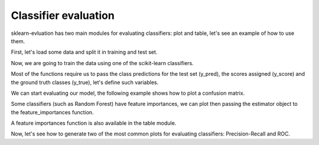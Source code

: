 Classifier evaluation
=====================

.. ipython:: python
    :suppress:

    from sklearn.ensemble import RandomForestClassifier
    from sklearn.cross_validation import train_test_split
    from sklearn import datasets
    from sklearn_evaluation import plot, table

    import matplotlib.pyplot as plt

sklearn-evluation has two main modules for evaluating classifiers: plot and
table, let's see an example of how to use them.

First, let's load some data and split it in training and test set.

.. ipython:: python

    data = datasets.make_classification(200, 10, 5, class_sep=0.65)
    X = data[0]
    y = data[1]

    # shuffle and split training and test sets
    X_train, X_test, y_train, y_test = train_test_split(X, y, test_size=0.3)


Now, we are going to train the data using one of the scikit-learn classifiers.

.. ipython:: python

    est = RandomForestClassifier()
    est.fit(X_train, y_train)

Most of the functions require us to pass the class predictions for the test
set (y_pred), the scores assigned (y_score) and the ground truth classes
(y_true), let's define such variables.

.. ipython:: python

    y_pred = est.predict(X_test)
    y_score = est.predict_proba(X_test)
    y_true = y_test

We can start evaluating our model, the following example shows how to plot
a confusion matrix.

.. ipython:: python

    @savefig cm.png
    plot.confusion_matrix(y_true, y_pred)

Some classifiers (such as Random Forest) have feature importances, we can plot
then passing the estimator object to the feature_importances function.

.. ipython:: python

    @savefig fi.png
    plot.feature_importances(est, top_n=5)

A feature importances function is also available in the table module.

.. ipython:: python

    print(table.feature_importances(est))

Now, let's see how to generate two of the most common plots for evaluating
classifiers: Precision-Recall and ROC.

.. ipython:: python

    @savefig pr.png
    plot.precision_recall(y_true, y_score)


.. ipython:: python

    @savefig roc.png
    plot.roc(y_true, y_score)
